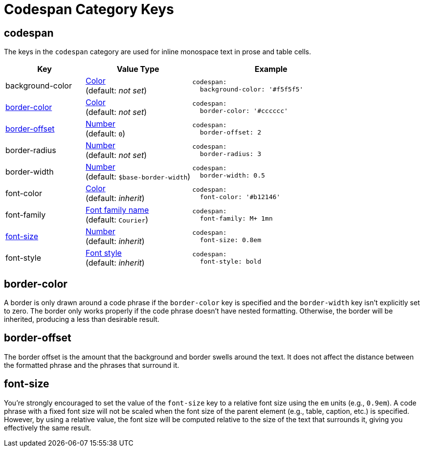 = Codespan Category Keys
:navtitle: Codespan
:source-language: yaml

[#codespan]
== codespan

The keys in the `codespan` category are used for inline monospace text in prose and table cells.

[cols="3,4,6a"]
|===
|Key |Value Type |Example

|background-color
|xref:color.adoc[Color] +
(default: _not set_)
|[source]
codespan:
  background-color: '#f5f5f5'

|<<border-color,border-color>>
|xref:color.adoc[Color] +
(default: _not set_)
|[source]
codespan:
  border-color: '#cccccc'

|<<border-offset,border-offset>>
|xref:language.adoc#values[Number] +
(default: `0`)
|[source]
codespan:
  border-offset: 2

|border-radius
|xref:language.adoc#values[Number] +
(default: _not set_)
|[source]
codespan:
  border-radius: 3

|border-width
|xref:language.adoc#values[Number] +
(default: `$base-border-width`)
|[source]
codespan:
  border-width: 0.5

|font-color
|xref:color.adoc[Color] +
(default: _inherit_)
|[source]
codespan:
  font-color: '#b12146'

|font-family
|xref:font-support.adoc[Font family name] +
(default: `Courier`)
|[source]
codespan:
  font-family: M+ 1mn

|<<font-size,font-size>>
|xref:language.adoc#values[Number] +
(default: _inherit_)
|[source]
codespan:
  font-size: 0.8em

|font-style
|xref:text.adoc#font-style[Font style] +
(default: _inherit_)
|[source]
codespan:
  font-style: bold
|===

[#border-color]
== border-color

A border is only drawn around a code phrase if the `border-color` key is specified and the `border-width` key isn't explicitly set to zero.
The border only works properly if the code phrase doesn't have nested formatting.
Otherwise, the border will be inherited, producing a less than desirable result.

[#border-offset]
== border-offset

The border offset is the amount that the background and border swells around the text.
It does not affect the distance between the formatted phrase and the phrases that surround it.

[#font-size]
== font-size

You're strongly encouraged to set the value of the `font-size` key to a relative font size using the `em` units (e.g., `0.9em`).
A code phrase with a fixed font size will not be scaled when the font size of the parent element (e.g., table, caption, etc.) is specified.
However, by using a relative value, the font size will be computed relative to the size of the text that surrounds it, giving you effectively the same result.
